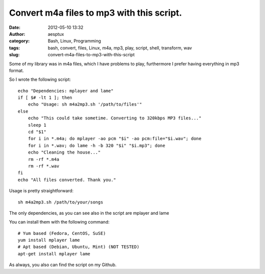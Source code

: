 Convert m4a files to mp3 with this script.
##########################################
:date: 2012-05-10 13:32
:author: aesptux
:category: Bash, Linux, Programming
:tags: bash, convert, files, Linux, m4a, mp3, play, script, shell, transform, wav
:slug: convert-m4a-files-to-mp3-with-this-script

Some of my library was in m4a files, which I have problems to play,
furthermore I prefer having everything in mp3 format.

So I wrote the following script:

::

    echo "Dependencies: mplayer and lame"
    if [ $# -lt 1 ]; then
        echo "Usage: sh m4a2mp3.sh '/path/to/files'"
    else 
        echo "This could take sometime. Converting to 320kbps MP3 files..."
        sleep 1
        cd "$1"
        for i in *.m4a; do mplayer -ao pcm "$i" -ao pcm:file="$i.wav"; done
        for i in *.wav; do lame -h -b 320 "$i" "$i.mp3"; done
        echo "Cleaning the house..."
        rm -rf *.m4a
        rm -rf *.wav
    fi
    echo "All files converted. Thank you."

Usage is pretty straightforward:

::

    sh m4a2mp3.sh /path/to/your/songs

The only dependencies, as you can see also in the script are mplayer and
lame

You can install them with the following command:

::

    # Yum based (Fedora, CentOS, SuSE)
    yum install mplayer lame
    # Apt based (Debian, Ubuntu, Mint) (NOT TESTED)
    apt-get install mplayer lame

As always, you also can find the script on my Github.
